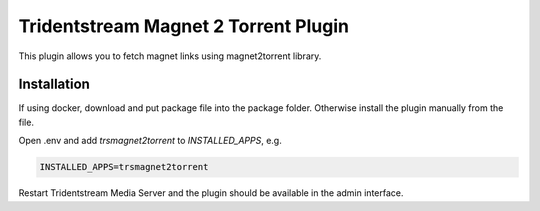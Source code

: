 ===================================================
Tridentstream Magnet 2 Torrent Plugin
===================================================

This plugin allows you to fetch magnet links using magnet2torrent library.

Installation
--------------------------------

If using docker, download and put package file into the package folder.
Otherwise install the plugin manually from the file.

Open .env and add `trsmagnet2torrent` to `INSTALLED_APPS`, e.g.

.. code-block::

    INSTALLED_APPS=trsmagnet2torrent

Restart Tridentstream Media Server and the plugin should be available in the admin interface.
